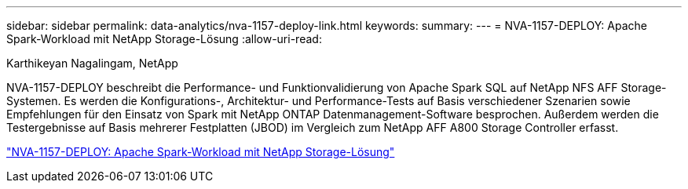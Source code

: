 ---
sidebar: sidebar 
permalink: data-analytics/nva-1157-deploy-link.html 
keywords:  
summary:  
---
= NVA-1157-DEPLOY: Apache Spark-Workload mit NetApp Storage-Lösung
:allow-uri-read: 


Karthikeyan Nagalingam, NetApp

[role="lead"]
NVA-1157-DEPLOY beschreibt die Performance- und Funktionvalidierung von Apache Spark SQL auf NetApp NFS AFF Storage-Systemen. Es werden die Konfigurations-, Architektur- und Performance-Tests auf Basis verschiedener Szenarien sowie Empfehlungen für den Einsatz von Spark mit NetApp ONTAP Datenmanagement-Software besprochen. Außerdem werden die Testergebnisse auf Basis mehrerer Festplatten (JBOD) im Vergleich zum NetApp AFF A800 Storage Controller erfasst.

link:https://www.netapp.com/pdf.html?item=/media/26877-nva-1157-deploy.pdf["NVA-1157-DEPLOY: Apache Spark-Workload mit NetApp Storage-Lösung"^]
